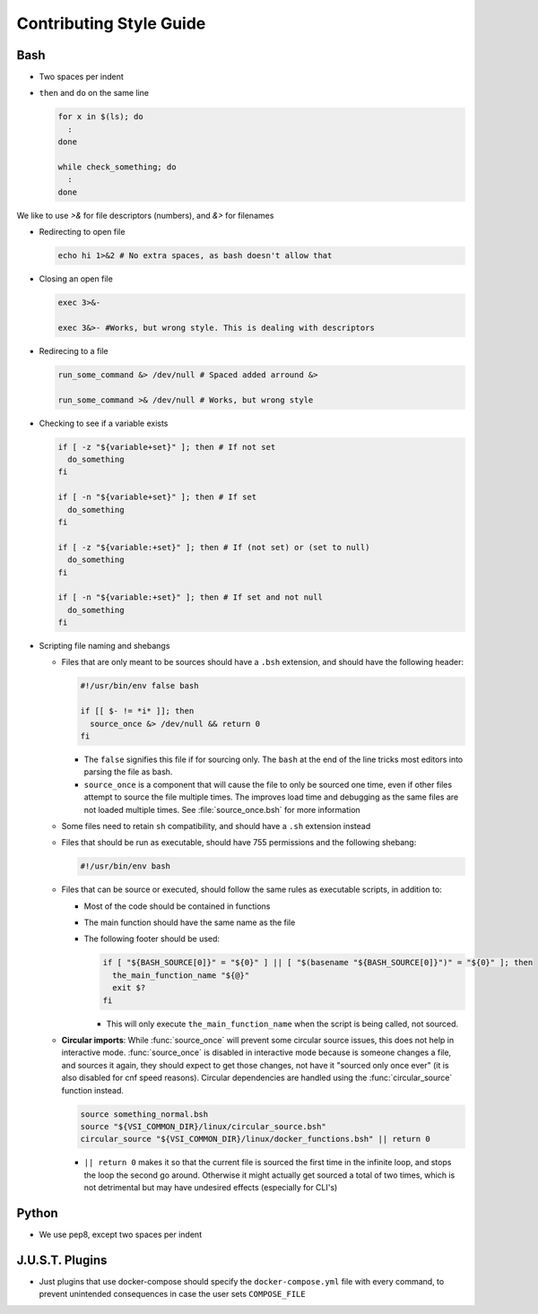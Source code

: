 
========================
Contributing Style Guide
========================

Bash
----

* Two spaces per indent

* ``then`` and ``do`` on the same line

  .. code-block:: bash

      for x in $(ls); do
        :
      done

      while check_something; do
        :
      done

We like to use `>&` for file descriptors (numbers), and `&>` for filenames

* Redirecting to open file

  .. code-block:: bash

      echo hi 1>&2 # No extra spaces, as bash doesn't allow that


* Closing an open file

  .. code-block:: bash

      exec 3>&-

      exec 3&>- #Works, but wrong style. This is dealing with descriptors

* Redirecing to a file

  .. code-block:: bash

      run_some_command &> /dev/null # Spaced added arround &>

      run_some_command >& /dev/null # Works, but wrong style

* Checking to see if a variable exists

  .. code-block:: bash

      if [ -z "${variable+set}" ]; then # If not set
        do_something
      fi

      if [ -n "${variable+set}" ]; then # If set
        do_something
      fi

      if [ -z "${variable:+set}" ]; then # If (not set) or (set to null)
        do_something
      fi

      if [ -n "${variable:+set}" ]; then # If set and not null
        do_something
      fi

* Scripting file naming and shebangs

  * Files that are only meant to be sources should have a ``.bsh`` extension, and should have the following header:

    .. code:: bash

        #!/usr/bin/env false bash

        if [[ $- != *i* ]]; then
          source_once &> /dev/null && return 0
        fi

    * The ``false`` signifies this file if for sourcing only. The ``bash`` at the end of the line tricks most editors into parsing the file as bash.

    * ``source_once`` is a component that will cause the file to only be sourced one time, even if other files attempt to source the file multiple times. The improves load time and debugging as the same files are not loaded multiple times. See :file:`source_once.bsh` for more information

  * Some files need to retain ``sh`` compatibility, and should have a ``.sh`` extension instead

  * Files that should be run as executable, should have 755 permissions and the following shebang:

    .. code:: bash

        #!/usr/bin/env bash

  * Files that can be source or executed, should follow the same rules as executable scripts, in addition to:

    * Most of the code should be contained in functions

    * The main function should have the same name as the file

    * The following footer should be used:

      .. code:: bash

          if [ "${BASH_SOURCE[0]}" = "${0}" ] || [ "$(basename "${BASH_SOURCE[0]}")" = "${0}" ]; then
            the_main_function_name "${@}"
            exit $?
          fi

      * This will only execute ``the_main_function_name`` when the script is being called, not sourced.

  * **Circular imports**: While :func:`source_once` will prevent some circular source issues, this does not help in interactive mode. :func:`source_once` is disabled in interactive mode because is someone changes a file, and sources it again, they should expect to get those changes, not have it "sourced only once ever" (it is also disabled for cnf speed reasons). Circular dependencies are handled using the :func:`circular_source` function instead.

    .. code:: bash

       source something_normal.bsh
       source "${VSI_COMMON_DIR}/linux/circular_source.bsh"
       circular_source "${VSI_COMMON_DIR}/linux/docker_functions.bsh" || return 0

    * ``|| return 0`` makes it so that the current file is sourced the first time in the infinite loop, and stops the loop the second go around. Otherwise it might actually get sourced a total of two times, which is not detrimental but may have undesired effects (especially for CLI's)


Python
------

* We use pep8, except two spaces per indent

J.U.S.T. Plugins
----------------

* Just plugins that use docker-compose should specify the ``docker-compose.yml`` file with every command, to prevent unintended consequences in case the user sets ``COMPOSE_FILE``
